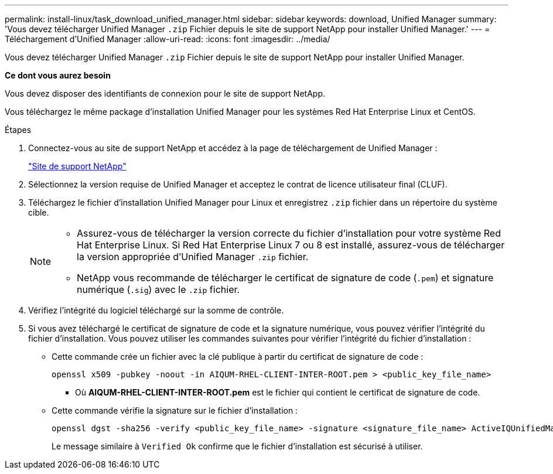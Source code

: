 ---
permalink: install-linux/task_download_unified_manager.html 
sidebar: sidebar 
keywords: download, Unified Manager 
summary: 'Vous devez télécharger Unified Manager `.zip` Fichier depuis le site de support NetApp pour installer Unified Manager.' 
---
= Téléchargement d'Unified Manager
:allow-uri-read: 
:icons: font
:imagesdir: ../media/


[role="lead"]
Vous devez télécharger Unified Manager `.zip` Fichier depuis le site de support NetApp pour installer Unified Manager.

*Ce dont vous aurez besoin*

Vous devez disposer des identifiants de connexion pour le site de support NetApp.

Vous téléchargez le même package d'installation Unified Manager pour les systèmes Red Hat Enterprise Linux et CentOS.

.Étapes
. Connectez-vous au site de support NetApp et accédez à la page de téléchargement de Unified Manager :
+
https://mysupport.netapp.com/site/products/all/details/activeiq-unified-manager/downloads-tab["Site de support NetApp"]

. Sélectionnez la version requise de Unified Manager et acceptez le contrat de licence utilisateur final (CLUF).
. Téléchargez le fichier d'installation Unified Manager pour Linux et enregistrez `.zip` fichier dans un répertoire du système cible.
+
[NOTE]
====
** Assurez-vous de télécharger la version correcte du fichier d'installation pour votre système Red Hat Enterprise Linux. Si Red Hat Enterprise Linux 7 ou 8 est installé, assurez-vous de télécharger la version appropriée d'Unified Manager `.zip` fichier.
** NetApp vous recommande de télécharger le certificat de signature de code (`.pem`) et signature numérique (`.sig`) avec le `.zip` fichier.


====
. Vérifiez l'intégrité du logiciel téléchargé sur la somme de contrôle.
. Si vous avez téléchargé le certificat de signature de code et la signature numérique, vous pouvez vérifier l'intégrité du fichier d'installation. Vous pouvez utiliser les commandes suivantes pour vérifier l'intégrité du fichier d'installation :
+
** Cette commande crée un fichier avec la clé publique à partir du certificat de signature de code :
+
[listing]
----
openssl x509 -pubkey -noout -in AIQUM-RHEL-CLIENT-INTER-ROOT.pem > <public_key_file_name>
----
+
*** Où *AIQUM-RHEL-CLIENT-INTER-ROOT.pem* est le fichier qui contient le certificat de signature de code.


** Cette commande vérifie la signature sur le fichier d'installation :
+
[listing]
----
openssl dgst -sha256 -verify <public_key_file_name> -signature <signature_file_name> ActiveIQUnifiedManager-<version>.zip
----
+
Le message similaire à `Verified Ok` confirme que le fichier d'installation est sécurisé à utiliser.




